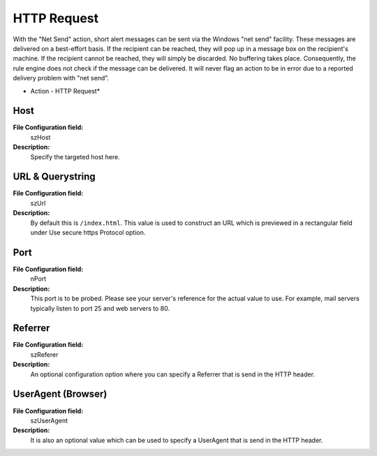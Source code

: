 HTTP Request
============

With the "Net Send" action, short alert messages can be sent via the Windows
"net send" facility. These messages are delivered on a best-effort basis. If
the recipient can be reached, they will pop up in a message box on the
recipient's machine. If the recipient cannot be reached, they will simply be
discarded. No buffering takes place. Consequently, the rule engine does not
check if the message can be delivered. It will never flag an action to be in
error due to a reported delivery problem with "net send".


.. image:: ../images/a-httprequest.png
   :width: 100%

* Action - HTTP Request*


Host
^^^^

**File Configuration field:**
  szHost

**Description:**
  Specify the targeted host here.



URL & Querystring
^^^^^^^^^^^^^^^^^

**File Configuration field:**
  szUrl

**Description:**
  By default this is ``/index.html``. This value is used to construct an URL which
  is previewed in a rectangular field under Use secure https Protocol option.



Port
^^^^

**File Configuration field:**
  nPort

**Description:**
  This port is to be probed. Please see your server's reference for the actual
  value to use. For example, mail servers typically listen to port 25 and web
  servers to 80.



Referrer
^^^^^^^^

**File Configuration field:**
  szReferer

**Description:**
  An optional configuration option where you can specify a Referrer that is
  send in the HTTP header.



UserAgent (Browser)
^^^^^^^^^^^^^^^^^^^

**File Configuration field:**
  szUserAgent

**Description:**
  It is also an optional value which can be used to specify a UserAgent that is
  send in the HTTP header.
